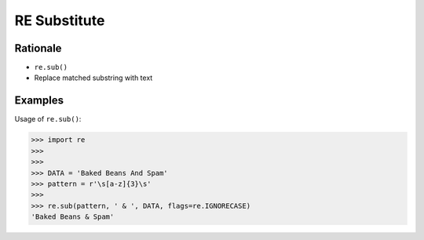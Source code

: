 RE Substitute
=============


Rationale
---------
* ``re.sub()``
* Replace matched substring with text


Examples
--------
Usage of ``re.sub()``:

>>> import re
>>>
>>>
>>> DATA = 'Baked Beans And Spam'
>>> pattern = r'\s[a-z]{3}\s'
>>>
>>> re.sub(pattern, ' & ', DATA, flags=re.IGNORECASE)
'Baked Beans & Spam'


